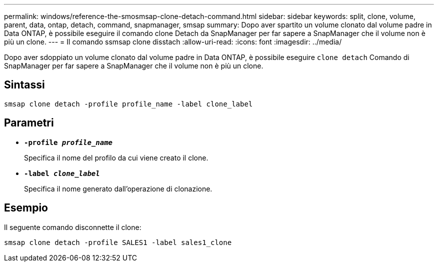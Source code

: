 ---
permalink: windows/reference-the-smosmsap-clone-detach-command.html 
sidebar: sidebar 
keywords: split, clone, volume, parent, data, ontap, detach, command, snapmanager, smsap 
summary: Dopo aver spartito un volume clonato dal volume padre in Data ONTAP, è possibile eseguire il comando clone Detach da SnapManager per far sapere a SnapManager che il volume non è più un clone. 
---
= Il comando ssmsap clone disstach
:allow-uri-read: 
:icons: font
:imagesdir: ../media/


[role="lead"]
Dopo aver sdoppiato un volume clonato dal volume padre in Data ONTAP, è possibile eseguire `clone detach` Comando di SnapManager per far sapere a SnapManager che il volume non è più un clone.



== Sintassi

`smsap clone detach -profile profile_name -label clone_label`



== Parametri

* *`-profile _profile_name_`*
+
Specifica il nome del profilo da cui viene creato il clone.

* *`-label _clone_label_`*
+
Specifica il nome generato dall'operazione di clonazione.





== Esempio

Il seguente comando disconnette il clone:

[listing]
----
smsap clone detach -profile SALES1 -label sales1_clone
----
